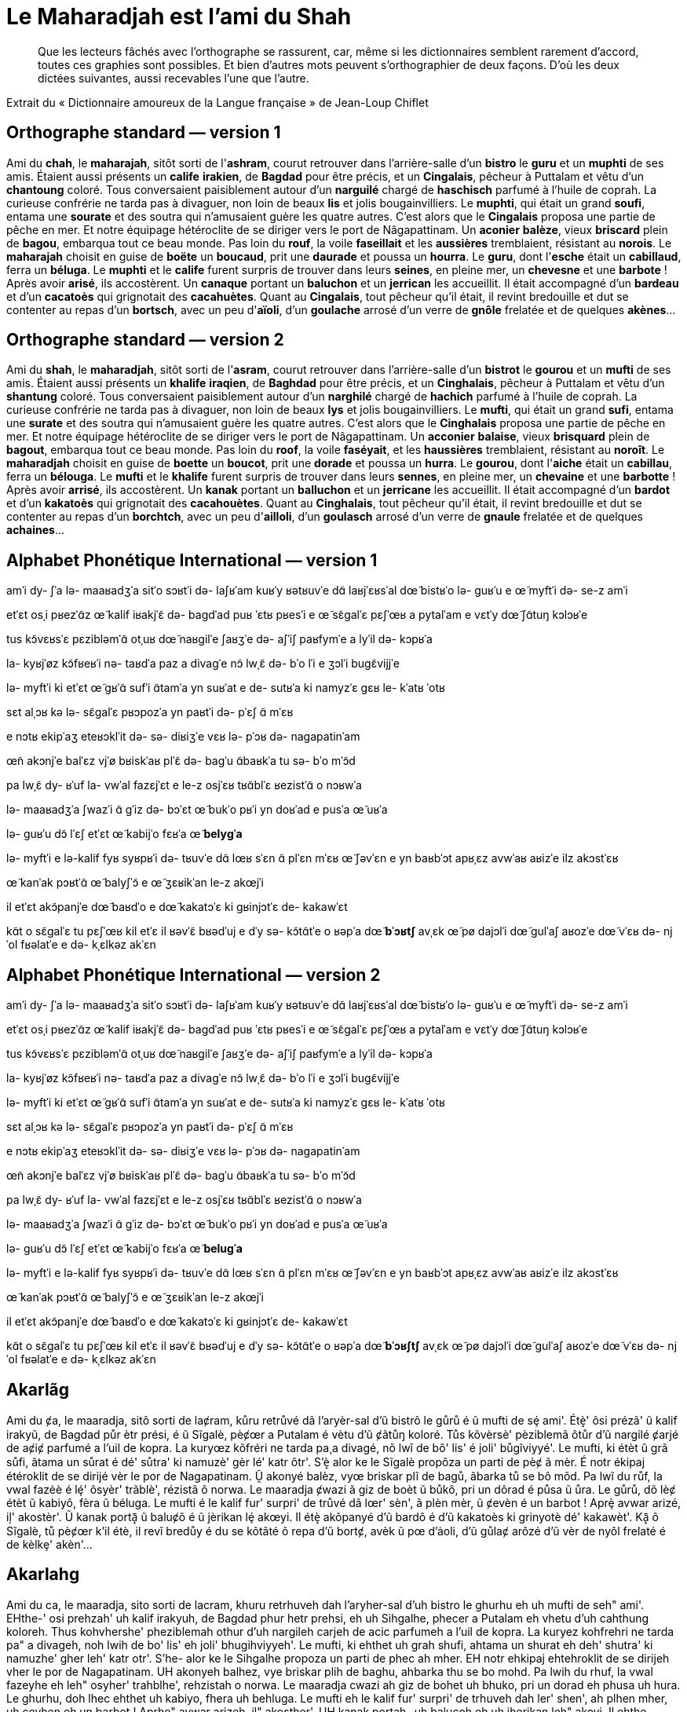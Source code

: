 = Le Maharadjah est l'ami du Shah

> Que les lecteurs fâchés avec l'orthographe se rassurent, car, même si les
dictionnaires semblent rarement d'accord, toutes ces graphies sont possibles. Et
bien d'autres mots peuvent s'orthographier de deux façons. D'où les deux dictées
suivantes, aussi recevables l'une que l'autre.

Extrait du « Dictionnaire amoureux de la Langue française » de Jean-Loup Chiflet

== Orthographe standard — version 1

Ami du **chah**, le **maharajah**, sitôt sorti de l'**ashram**, courut retrouver dans l'arrière-salle d'un **bistro** le **guru** et un **muphti** de ses amis.
Étaient aussi présents un **calife** **irakien**, de **Bagdad** pour être précis, et un **Cingalais**, pêcheur à Puttalam et vêtu d'un **chantoung** coloré.
Tous conversaient paisiblement autour d'un **narguilé** chargé de **haschisch** parfumé à l'huile de coprah.
La curieuse confrérie ne tarda pas à divaguer, non loin de beaux **lis** et jolis bougainvilliers.
Le **muphti**, qui était un grand **soufi**, entama une **sourate** et des soutra qui n'amusaient guère les quatre autres.
C'est alors que le **Cingalais** proposa une partie de pêche en mer.
Et notre équipage hétéroclite de se diriger vers le port de Nâgapattinam.
Un **aconier** **balèze**, vieux **briscard** plein de **bagou**, embarqua tout ce beau monde.
Pas loin du **rouf**, la voile **faseillait** et les **aussières** tremblaient, résistant au **norois**.
Le **maharajah** choisit en guise de **boëte** un **boucaud**, prit une **daurade** et poussa un **hourra**.
Le **guru**, dont l'**esche** était un **cabillaud**, ferra un **béluga**.
Le **muphti** et le **calife** furent surpris de trouver dans leurs **seines**, en pleine mer, un **chevesne** et une **barbote** !  Après avoir **arisé**, ils accostèrent.
Un **canaque** portant un **baluchon** et un **jerrican** les accueillit.
Il était accompagné d'un **bardeau** et d'un **cacatoès** qui grignotait des **cacahuètes**.
Quant au **Cingalais**, tout pêcheur qu'il était, il revint bredouille et dut se contenter au repas d'un **bortsch**, avec un peu d'**aïoli**, d'un **goulache** arrosé d'un verre de **gnôle** frelatée et de quelques **akènes**…

== Orthographe standard — version 2

Ami du **shah**, le **maharadjah**, sitôt sorti de l'**asram**, courut retrouver dans l'arrière-salle d'un **bistrot** le **gourou** et un **mufti** de ses amis.
Étaient aussi présents un **khalife** **iraqien**, de **Baghdad** pour être précis, et un **Cinghalais**, pêcheur à Puttalam et vêtu d'un **shantung** coloré.
Tous conversaient paisiblement autour d'un **narghilé** chargé de **hachich** parfumé à l'huile de coprah.
La curieuse confrérie ne tarda pas à divaguer, non loin de beaux **lys** et jolis bougainvilliers.
Le **mufti**, qui était un grand **sufi**, entama une **surate** et des soutra qui n'amusaient guère les quatre autres.
C'est alors que le **Cinghalais** proposa une partie de pêche en mer.
Et notre équipage hétéroclite de se diriger vers le port de Nâgapattinam.
Un **acconier** **balaise**, vieux **brisquard** plein de **bagout**, embarqua tout ce beau monde.
Pas loin du **roof**, la voile **faséyait**, et les **haussières** tremblaient, résistant au **noroît**.
Le **maharadjah** choisit en guise de **boette** un **boucot**, prit une **dorade** et poussa un **hurra**.
Le **gourou**, dont l'**aiche** était un **cabillau**, ferra un **bélouga**.
Le **mufti** et le **khalife** furent surpris de trouver dans leurs **sennes**, en pleine mer, un **chevaine** et une **barbotte** !  Après avoir **arrisé**, ils accostèrent.
Un **kanak** portant un **balluchon** et un **jerricane** les accueillit.
Il était accompagné d'un **bardot** et d'un **kakatoès** qui grignotait des **cacahouètes**.
Quant au **Cinghalais**, tout pêcheur qu'il était, il revint bredouille et dut se contenter au repas d'un **borchtch**, avec un peu d'**ailloli**, d'un **goulasch** arrosé d'un verre de **gnaule** frelatée et de quelques **achaines**…

== Alphabet Phonétique International — version 1

amˈi dy- ʃˈa
lə- maaʁadʒˈa
sitˈo sɔʁtˈi də- laʃʁˈam
kuʁˈy ʁətʁuvˈe dɑ̃ laʁjˈɛʁsˈal dœ̃ bistʁˈo lə- ɡuʁˈu e œ̃ myftˈi də- se-z amˈi

etˈɛt osˌi pʁezˈɑ̃z œ̃ kalif iʁakjˈɛ̃
də- baɡdˈad puʁ ˈɛtʁ pʁesˈi
e œ̃ sɛ̃ɡalˈɛ
pɛʃˈœʁ a pytalˈam e vɛtˈy dœ̃ ʃɑ̃tuŋ kɔlɔʁˈe

tus kɔ̃vɛʁsˈɛ pɛzibləmˈɑ̃ otˌuʁ dœ̃ naʁɡilˈe ʃaʁʒˈe də- aʃˈiʃ paʁfymˈe a lyˈil də- kɔpʁˈa

la- kyʁjˈøz kɔ̃fʁeʁˈi nə- taʁdˈa paz a divaɡˈe
nɔ̃ lwˌɛ̃ də- bˈo lˈi e ʒɔlˈi buɡɛ̃vijjˈe

lə- myftˈi
ki etˈɛt œ̃ ɡʁˈɑ̃ sufˈi
ɑ̃tamˈa yn suʁˈat e de- sutʁˈa ki namyzˈɛ ɡɛʁ le- kˈatʁ ˈotʁ

sɛt alˌɔʁ kə lə- sɛ̃ɡalˈɛ pʁɔpozˈa yn paʁtˈi də- pˈɛʃ ɑ̃ mˈɛʁ

e nɔtʁ ekipˈaʒ eteʁɔklˈit də- sə- diʁiʒˈe vɛʁ lə- pˈɔʁ də- naɡapatinˈam

œ̃n akɔnjˈe balˈɛz
vjˈø bʁiskˈaʁ plˈɛ̃ də- baɡˈu
ɑ̃baʁkˈa tu sə- bˈo mˈɔ̃d

pa lwˌɛ̃ dy- ʁˈuf
la- vwˈal fazɛjˈɛt
e le-z osjˈɛʁ tʁɑ̃blˈɛ
ʁezistˈɑ̃ o nɔʁwˈa

lə- maaʁadʒˈa ʃwazˈi ɑ̃ ɡˈiz də- bɔˈɛt œ̃ bukˈo
pʁˈi yn doʁˈad e pusˈa œ̃ uʁˈa

lə- ɡuʁˈu
dɔ̃ lˈɛʃ etˈɛt œ̃ kabijˈo
fɛʁˈa œ̃ **belyɡˈa**

lə- myftˈi e lə-kalif fyʁ syʁpʁˈi də- tʁuvˈe dɑ̃ lœʁ sˈɛn
ɑ̃ plˈɛn mˈɛʁ
œ̃ ʃəvˈɛn e yn baʁbˈɔt
apʁˌɛz avwˈaʁ aʁizˈe
ilz akɔstˈɛʁ

œ̃ kanˈak pɔʁtˈɑ̃ œ̃ balyʃˈɔ̃ e œ̃ ʒɛʁikˈan le-z akœjˈi

il etˈɛt akɔ̃panjˈe dœ̃ baʁdˈo e dœ̃ kakatɔˈɛ ki ɡʁinjɔtˈɛ de- kakawˈɛt

kɑ̃t o sɛ̃ɡalˈɛ
tu pɛʃˈœʁ kil etˈɛ
il ʁəvˈɛ̃ bʁədˈuj e dˈy sə- kɔ̃tɑ̃tˈe o ʁəpˈa dœ̃ **bˈɔʁtʃ**
avˌɛk œ̃ pø dajɔlˈi
dœ̃ ɡulˈaʃ aʁozˈe dœ̃ vˈɛʁ də- njˈol fʁəlatˈe e də- kˌɛlkəz akˈɛn

== Alphabet Phonétique International — version 2

amˈi dy- ʃˈa
lə- maaʁadʒˈa
sitˈo sɔʁtˈi də- laʃʁˈam
kuʁˈy ʁətʁuvˈe dɑ̃ laʁjˈɛʁsˈal dœ̃ bistʁˈo lə- ɡuʁˈu e œ̃ myftˈi də- se-z amˈi

etˈɛt osˌi pʁezˈɑ̃z œ̃ kalif iʁakjˈɛ̃
də- baɡdˈad puʁ ˈɛtʁ pʁesˈi
e œ̃ sɛ̃ɡalˈɛ
pɛʃˈœʁ a pytalˈam e vɛtˈy dœ̃ ʃɑ̃tuŋ kɔlɔʁˈe

tus kɔ̃vɛʁsˈɛ pɛzibləmˈɑ̃ otˌuʁ dœ̃ naʁɡilˈe ʃaʁʒˈe də- aʃˈiʃ paʁfymˈe a lyˈil də- kɔpʁˈa

la- kyʁjˈøz kɔ̃fʁeʁˈi nə- taʁdˈa paz a divaɡˈe
nɔ̃ lwˌɛ̃ də- bˈo lˈi e ʒɔlˈi buɡɛ̃vijjˈe

lə- myftˈi
ki etˈɛt œ̃ ɡʁˈɑ̃ sufˈi
ɑ̃tamˈa yn suʁˈat e de- sutʁˈa ki namyzˈɛ ɡɛʁ le- kˈatʁ ˈotʁ

sɛt alˌɔʁ kə lə- sɛ̃ɡalˈɛ pʁɔpozˈa yn paʁtˈi də- pˈɛʃ ɑ̃ mˈɛʁ

e nɔtʁ ekipˈaʒ eteʁɔklˈit də- sə- diʁiʒˈe vɛʁ lə- pˈɔʁ də- naɡapatinˈam

œ̃n akɔnjˈe balˈɛz
vjˈø bʁiskˈaʁ plˈɛ̃ də- baɡˈu
ɑ̃baʁkˈa tu sə- bˈo mˈɔ̃d

pa lwˌɛ̃ dy- ʁˈuf
la- vwˈal fazɛjˈɛt
e le-z osjˈɛʁ tʁɑ̃blˈɛ
ʁezistˈɑ̃ o nɔʁwˈa

lə- maaʁadʒˈa ʃwazˈi ɑ̃ ɡˈiz də- bɔˈɛt œ̃ bukˈo
pʁˈi yn doʁˈad e pusˈa œ̃ uʁˈa

lə- ɡuʁˈu
dɔ̃ lˈɛʃ etˈɛt œ̃ kabijˈo
fɛʁˈa œ̃ **beluɡˈa**

lə- myftˈi e lə-kalif fyʁ syʁpʁˈi də- tʁuvˈe dɑ̃ lœʁ sˈɛn
ɑ̃ plˈɛn mˈɛʁ
œ̃ ʃəvˈɛn e yn baʁbˈɔt
apʁˌɛz avwˈaʁ aʁizˈe
ilz akɔstˈɛʁ

œ̃ kanˈak pɔʁtˈɑ̃ œ̃ balyʃˈɔ̃ e œ̃ ʒɛʁikˈan le-z akœjˈi

il etˈɛt akɔ̃panjˈe dœ̃ baʁdˈo e dœ̃ kakatɔˈɛ ki ɡʁinjɔtˈɛ de- kakawˈɛt

kɑ̃t o sɛ̃ɡalˈɛ
tu pɛʃˈœʁ kil etˈɛ
il ʁəvˈɛ̃ bʁədˈuj e dˈy sə- kɔ̃tɑ̃tˈe o ʁəpˈa dœ̃ **bˈɔʁʃtʃ**
avˌɛk œ̃ pø dajɔlˈi
dœ̃ ɡulˈaʃ aʁozˈe dœ̃ vˈɛʁ də- njˈol fʁəlatˈe e də- kˌɛlkəz akˈɛn

== Akarlãg

Ami du ȼa, le maaradja, sitô sorti de laȼram, kůru retrůvé dã l'aryèr-sal d'ũ
bistrô le gůrů é ũ mufti de sȩ́ ami'.
Étè̝' ôsi prézã' ũ kalif irakyũ, de Bagdad půr ètr prési, é ũ Sĩgalè, pèȼœr a
Putalam é vètu d'ũ ȼãtůŋ koloré.
Tůs kõvèrsè' pèziblemã ôtůr d'ũ nargilé ȼarjé de aȼiȼ parfumé a l'uil de kopra.
La kuryœz kõfréri ne tarda pa̧ a divagé, nõ lwĩ de bô' lis' é joli' bůgĩviyyé'.
Le mufti, ki étèt ũ grã sůfi, ãtama un sůrat é dé' sůtra' ki namuzè' gèr lé'
katr ôtr'.
S'è̝ alor ke le Sĩgalè propôza un parti de pèȼ ã mèr.
É notr ékipaj étéroklit de se dirijé vèr le por de Nagapatinam.
Ṵ̃ akonyé balèz, vyœ briskar plĩ de bagů, ãbarka tů se bô mõd.
Pa lwĩ du růf, la vwal fazėè é lȩ́' ôsyèr' trãblè', rézistã ô norwa.
Le maaradja ȼwazi ã giz de boèt ũ bůkô, pri un dôrad é půsa ũ ůra.
Le gůrů, dõ lèȼ étèt ũ kabiyô, fèra ũ béluga.
Le mufti é le kalif fur' surpri' de trůvé dã lœr' sèn', ã plèn mèr, ũ ȼevèn é un
barbot ! Aprȩ̀ avwar arizé, iļ' akostèr'.
Ũ kanak portã̝ ũ baluȼõ é ũ jèrikan lȩ́ akœyi.
Il étè̝ akõpanyé d'ũ bardô é d'ũ kakatoès ki grinyotè dé' kakawèt'.
Kã̝ ô Sĩgalè, tů pèȼœr k'il étè, il revĩ bredůy é du se kõtãté ô repa d'ũ
bortȼ, avèk ũ pœ d'ȧoli, d'ũ gůlaȼ arôzé d'ũ vèr de nyôl frelaté é de kèlkȩ'
akèn'…

== Akarlahg

Ami du ca, le maaradja, sito sorti de lacram, khuru retrhuveh dah l'aryher-sal
d'uh bistro le ghurhu eh uh mufti de seh" ami'.
EHthe-' osi prehzah' uh kalif irakyuh, de Bagdad phur hetr prehsi, eh uh
Sihgalhe, phecer a Putalam eh vhetu d'uh cahthung koloreh.
Thus kohvhershe' pheziblemah othur d'uh nargileh carjeh de acic parfumeh a l'uil
de kopra.
La kuryez kohfrehri ne tarda pa" a divageh, noh lwih de bo' lis' eh joli'
bhugihviyyeh'.
Le mufti, ki ehthet uh grah shufi, ahtama un shurat eh deh' shutra' ki namuzhe'
gher leh' katr otr'.
S'he- alor ke le Sihgalhe propoza un parti de phec ah mher.
EH notr ehkipaj ehtehroklit de se dirijeh vher le por de Nagapatinam.
UH akonyeh balhez, vye briskar plih de baghu, ahbarka thu se bo mohd.
Pa lwih du rhuf, la vwal fazeyhe eh leh" osyher' trahblhe', rehzistah o norwa.
Le maaradja cwazi ah giz de bohet uh bhuko, pri un dorad eh phusa uh hura.
Le ghurhu, doh lhec ehthet uh kabiyo, fhera uh behluga.
Le mufti eh le kalif fur' surpri' de trhuveh dah ler' shen', ah plhen mher, uh
cevhen eh un barbot ! Aprhe" avwar arizeh, il" akosther'.
UH kanak portah- uh balucoh eh uh jherikan leh" akeyi.
Il ehthe- akohpanyeh d'uh bardo eh d'uh kakatohes ki grinyothe deh' kakawhet'.
Kah- o Sihgalhe, thu phecer k'il ehthe, il revih bredhuy eh du se kohtahteh o
repa d'uh bortc, avhek uh pe d'ayoli, d'uh ghulac arozeh d'uh vher de nyol
frelateh eh de khelke" akhen'…

== Akarlang

Ami du cha, le maharadja, sito sorti de l'achram, couru retrouvé dan
l'arière-sale d'un bistro le gourou et un mufti de ses ami.
Été ossi présan un kalif iraqien, de Bagdad pour ètre préci, et un Cingalai,
pècheur à Puttalam et vêtu d'un chantoung coloré.
Tous conversai paisibleman otour d'un narghilé chargé de hachich parfumé à
l'uile de coprah.
La curieuse confréri ne tarda pas à divagué, non loin de bo lis et joli
bouginvilié.
Le mufti, qui été un gran soufi, entama une sourate et des soutra qui n'amusai
guère les catre otre.
C'est alor que le Cingalai proposa une parti de pèche en mer.
Et notre éqipage étéroclite de se dirigé ver le por de Nâgapattinam.
Un aconié balèze, vieu briscar plin de bagou, enbarca tou ce bo monde.
Pas loin du rouf, la voile faséyai, et les ossière trenblai, résistan au noroi.
Le maharadja choisi en guise de boète un bouco, pri une dorade et poussa un
houra.
Le gourou, don l'èche étai un cabiyo, féra un bélouga.
Le mufti et le kalif fure surpri de trouvé dans leur sène, en plène mer, un
chevène et une barbote ! Aprè avoir arisé, ils acostère.
Un kanak portan un baluchon et un jericane les aqeuyi.
Il été aconpagné d'un bardo et d'un kakatoès qui grignotai des cacaouète.
Quant au Cingalai, tout pècheur qu'il été, il revin bredouye et du se contenté
au repa d'un borchtch, avec un peu d'ayoli, d'un goulach arosé d'un ver de gnôle
frelaté et de quelques achène…

